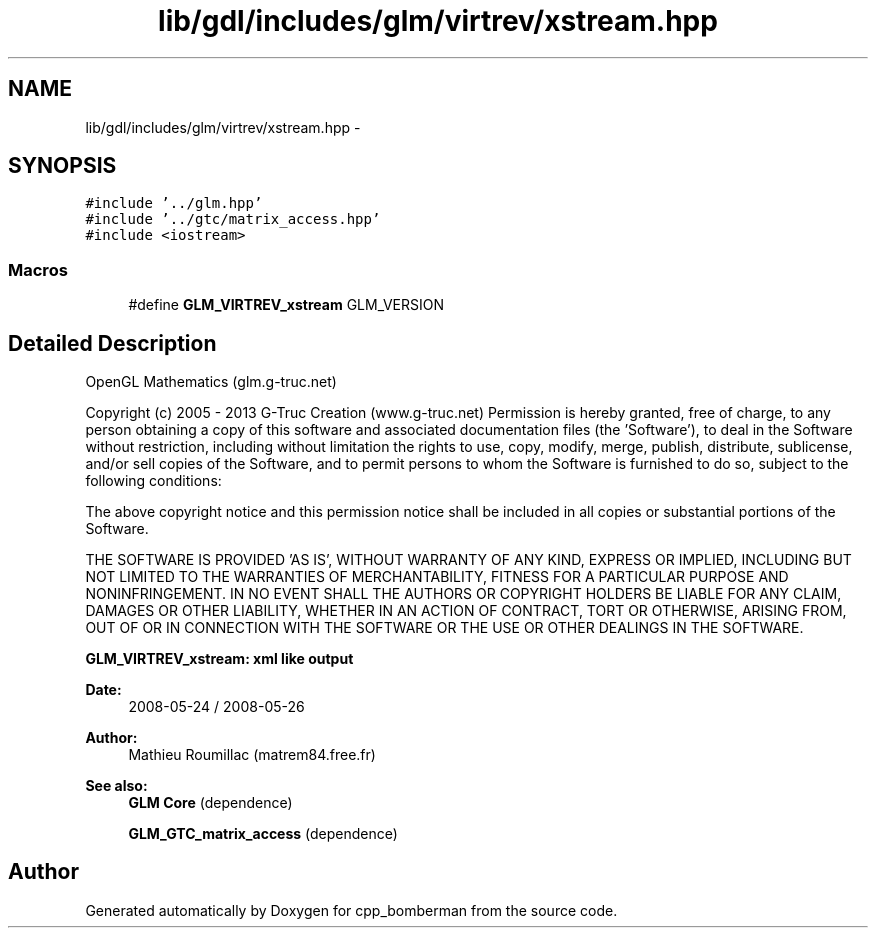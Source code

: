 .TH "lib/gdl/includes/glm/virtrev/xstream.hpp" 3 "Sun Jun 7 2015" "Version 0.42" "cpp_bomberman" \" -*- nroff -*-
.ad l
.nh
.SH NAME
lib/gdl/includes/glm/virtrev/xstream.hpp \- 
.SH SYNOPSIS
.br
.PP
\fC#include '\&.\&./glm\&.hpp'\fP
.br
\fC#include '\&.\&./gtc/matrix_access\&.hpp'\fP
.br
\fC#include <iostream>\fP
.br

.SS "Macros"

.in +1c
.ti -1c
.RI "#define \fBGLM_VIRTREV_xstream\fP   GLM_VERSION"
.br
.in -1c
.SH "Detailed Description"
.PP 
OpenGL Mathematics (glm\&.g-truc\&.net)
.PP
Copyright (c) 2005 - 2013 G-Truc Creation (www\&.g-truc\&.net) Permission is hereby granted, free of charge, to any person obtaining a copy of this software and associated documentation files (the 'Software'), to deal in the Software without restriction, including without limitation the rights to use, copy, modify, merge, publish, distribute, sublicense, and/or sell copies of the Software, and to permit persons to whom the Software is furnished to do so, subject to the following conditions:
.PP
The above copyright notice and this permission notice shall be included in all copies or substantial portions of the Software\&.
.PP
THE SOFTWARE IS PROVIDED 'AS IS', WITHOUT WARRANTY OF ANY KIND, EXPRESS OR IMPLIED, INCLUDING BUT NOT LIMITED TO THE WARRANTIES OF MERCHANTABILITY, FITNESS FOR A PARTICULAR PURPOSE AND NONINFRINGEMENT\&. IN NO EVENT SHALL THE AUTHORS OR COPYRIGHT HOLDERS BE LIABLE FOR ANY CLAIM, DAMAGES OR OTHER LIABILITY, WHETHER IN AN ACTION OF CONTRACT, TORT OR OTHERWISE, ARISING FROM, OUT OF OR IN CONNECTION WITH THE SOFTWARE OR THE USE OR OTHER DEALINGS IN THE SOFTWARE\&.
.PP
\fBGLM_VIRTREV_xstream: xml like output\fP
.PP
\fBDate:\fP
.RS 4
2008-05-24 / 2008-05-26 
.RE
.PP
\fBAuthor:\fP
.RS 4
Mathieu Roumillac (matrem84\&.free\&.fr)
.RE
.PP
\fBSee also:\fP
.RS 4
\fBGLM Core\fP (dependence) 
.PP
\fBGLM_GTC_matrix_access\fP (dependence) 
.RE
.PP

.SH "Author"
.PP 
Generated automatically by Doxygen for cpp_bomberman from the source code\&.
